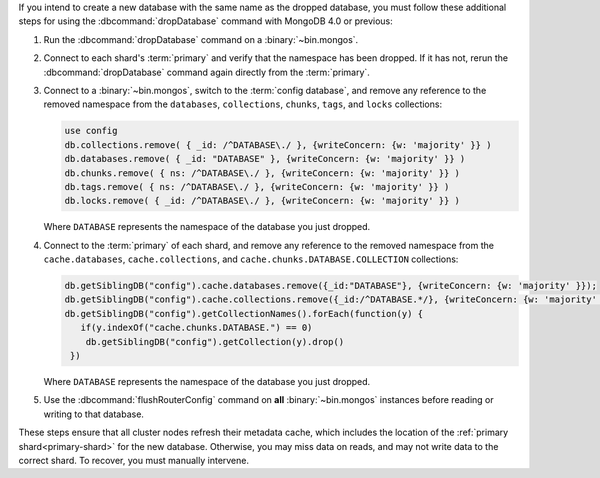 If you intend to create a new database with the same name as the dropped
database, you must follow these additional steps for using the
:dbcommand:`dropDatabase` command with MongoDB 4.0 or previous:

#. Run the :dbcommand:`dropDatabase` command on a
   :binary:`~bin.mongos`.

#. Connect to each shard's :term:`primary` and verify that the
   namespace has been dropped. If it has not, rerun the
   :dbcommand:`dropDatabase` command again directly from the
   :term:`primary`.

#. Connect to a :binary:`~bin.mongos`, switch to the
   :term:`config database`, and remove any reference to the removed
   namespace from the ``databases``, ``collections``, ``chunks``,
   ``tags``, and ``locks`` collections:

   .. code-block:: javascript

      use config
      db.collections.remove( { _id: /^DATABASE\./ }, {writeConcern: {w: 'majority' }} )
      db.databases.remove( { _id: "DATABASE" }, {writeConcern: {w: 'majority' }} )
      db.chunks.remove( { ns: /^DATABASE\./ }, {writeConcern: {w: 'majority' }} )
      db.tags.remove( { ns: /^DATABASE\./ }, {writeConcern: {w: 'majority' }} )
      db.locks.remove( { _id: /^DATABASE\./ }, {writeConcern: {w: 'majority' }} )

   Where ``DATABASE`` represents the namespace of the database you
   just dropped.

#. Connect to the :term:`primary` of each shard, and remove any
   reference to the removed namespace from the ``cache.databases``,
   ``cache.collections``,  and ``cache.chunks.DATABASE.COLLECTION``
   collections:

   .. code-block:: javascript

      db.getSiblingDB("config").cache.databases.remove({_id:"DATABASE"}, {writeConcern: {w: 'majority' }});
      db.getSiblingDB("config").cache.collections.remove({_id:/^DATABASE.*/}, {writeConcern: {w: 'majority' }});
      db.getSiblingDB("config").getCollectionNames().forEach(function(y) {
         if(y.indexOf("cache.chunks.DATABASE.") == 0)
          db.getSiblingDB("config").getCollection(y).drop()
       })

   Where ``DATABASE`` represents the namespace of the database you
   just dropped.

#. Use the :dbcommand:`flushRouterConfig` command on **all**
   :binary:`~bin.mongos` instances before reading or writing to that
   database.

These steps ensure that all cluster nodes refresh their metadata cache,
which includes the location of the :ref:`primary shard<primary-shard>`
for the new database. Otherwise, you may miss data on reads, and may not
write data to the correct shard. To recover, you must manually
intervene.
